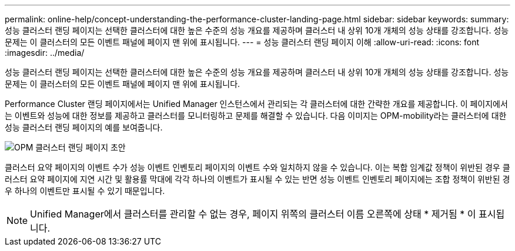 ---
permalink: online-help/concept-understanding-the-performance-cluster-landing-page.html 
sidebar: sidebar 
keywords:  
summary: 성능 클러스터 랜딩 페이지는 선택한 클러스터에 대한 높은 수준의 성능 개요를 제공하며 클러스터 내 상위 10개 개체의 성능 상태를 강조합니다. 성능 문제는 이 클러스터의 모든 이벤트 패널에 페이지 맨 위에 표시됩니다. 
---
= 성능 클러스터 랜딩 페이지 이해
:allow-uri-read: 
:icons: font
:imagesdir: ../media/


[role="lead"]
성능 클러스터 랜딩 페이지는 선택한 클러스터에 대한 높은 수준의 성능 개요를 제공하며 클러스터 내 상위 10개 개체의 성능 상태를 강조합니다. 성능 문제는 이 클러스터의 모든 이벤트 패널에 페이지 맨 위에 표시됩니다.

Performance Cluster 랜딩 페이지에서는 Unified Manager 인스턴스에서 관리되는 각 클러스터에 대한 간략한 개요를 제공합니다. 이 페이지에서는 이벤트와 성능에 대한 정보를 제공하고 클러스터를 모니터링하고 문제를 해결할 수 있습니다. 다음 이미지는 OPM-mobility라는 클러스터에 대한 성능 클러스터 랜딩 페이지의 예를 보여줍니다.

image::../media/opm-cluster-landing-page-draft.gif[OPM 클러스터 랜딩 페이지 초안]

클러스터 요약 페이지의 이벤트 수가 성능 이벤트 인벤토리 페이지의 이벤트 수와 일치하지 않을 수 있습니다. 이는 복합 임계값 정책이 위반된 경우 클러스터 요약 페이지에 지연 시간 및 활용률 막대에 각각 하나의 이벤트가 표시될 수 있는 반면 성능 이벤트 인벤토리 페이지에는 조합 정책이 위반된 경우 하나의 이벤트만 표시될 수 있기 때문입니다.

[NOTE]
====
Unified Manager에서 클러스터를 관리할 수 없는 경우, 페이지 위쪽의 클러스터 이름 오른쪽에 상태 * 제거됨 * 이 표시됩니다.

====